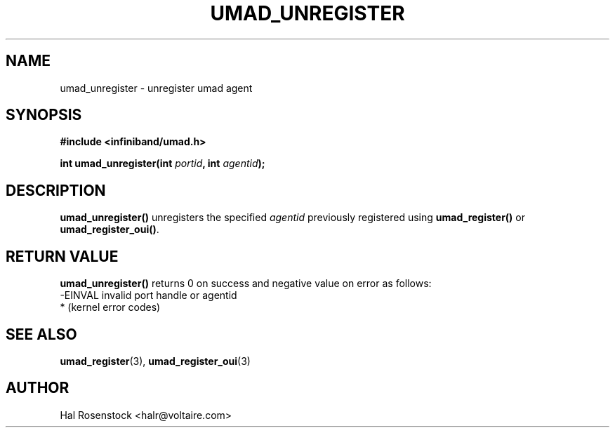 .\" -*- nroff -*-
.\" Licensed under the OpenIB.org BSD license (FreeBSD Variant) - See COPYING.md
.\"
.TH UMAD_UNREGISTER 3  "May 21, 2007" "OpenIB" "OpenIB Programmer's Manual"
.SH "NAME"
umad_unregister \- unregister umad agent
.SH "SYNOPSIS"
.nf
.B #include <infiniband/umad.h>
.sp
.BI "int umad_unregister(int " "portid" ", int " "agentid");
.fi
.SH "DESCRIPTION"
.B umad_unregister()
unregisters the specified
.I agentid\fR
previously registered using
.B umad_register()
or
.B umad_register_oui()\fR.
.SH "RETURN VALUE"
.B umad_unregister()
returns 0 on success and negative value on error as follows:
 -EINVAL invalid port handle or agentid
 *       (kernel error codes)
.SH "SEE ALSO"
.BR umad_register (3),
.BR umad_register_oui (3)
.SH "AUTHOR"
.TP
Hal Rosenstock <halr@voltaire.com>
